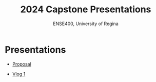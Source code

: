 #+Title: 2024 Capstone Presentations
#+Subtitle: ENSE400, University of Regina

* Presentations

- [[./proposal/proposal.html][Proposal]]

- [[./vlog-1/vlog-1.html][Vlog 1]]
